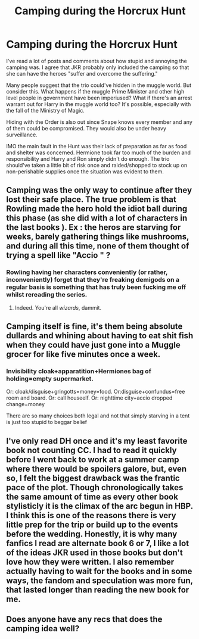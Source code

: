 #+TITLE: Camping during the Horcrux Hunt

* Camping during the Horcrux Hunt
:PROPERTIES:
:Author: rohan62442
:Score: 1
:DateUnix: 1560361685.0
:DateShort: 2019-Jun-12
:FlairText: Discussion
:END:
I've read a lot of posts and comments about how stupid and annoying the camping was. I agree that JKR probably only included the camping so that she can have the heroes "suffer and overcome the suffering."

Many people suggest that the trio could've hidden in the muggle world. But consider this. What happens if the muggle Prime Minister and other high level people in government have been imperiused? What if there's an arrest warrant out for Harry in the muggle world too? It's possible, especially with the fall of the Ministry of Magic.

Hiding with the Order is also out since Snape knows every member and any of them could be compromised. They would also be under heavy surveillance.

IMO the main fault in the Hunt was their lack of preparation as far as food and shelter was concerned. Hermione took far too much of the burden and responsibility and Harry and Ron simply didn't do enough. The trio should've taken a little bit of risk once and raided/shopped to stock up on non-perishable supplies once the situation was evident to them.


** Camping was the only way to continue after they lost their safe place. The true problem is that Rowling made the hero hold the idiot ball during this phase (as she did with a lot of characters in the last books ). Ex : the heros are starving for weeks, barely gathering things like mushrooms, and during all this time, none of them thought of trying a spell like "Accio " ?
:PROPERTIES:
:Author: PlusMortgage
:Score: 6
:DateUnix: 1560371324.0
:DateShort: 2019-Jun-13
:END:

*** Rowling having her characters conveniently (or rather, inconveniently) forget that they're freaking demigods on a regular basis is something that has truly been fucking me off whilst rereading the series.
:PROPERTIES:
:Author: Slightly_Too_Heavy
:Score: 8
:DateUnix: 1560377449.0
:DateShort: 2019-Jun-13
:END:

**** Indeed. You're all /wizards/, dammit.
:PROPERTIES:
:Score: 5
:DateUnix: 1560391019.0
:DateShort: 2019-Jun-13
:END:


** Camping itself is fine, it's them being absolute dullards and whining about having to eat shit fish when they could have just gone into a Muggle grocer for like five minutes once a week.
:PROPERTIES:
:Author: Slightly_Too_Heavy
:Score: 5
:DateUnix: 1560377357.0
:DateShort: 2019-Jun-13
:END:

*** Invisibility cloak+apparatition+Hermiones bag of holding=empty supermarket.

Or: cloak/disguise+gringotts=money=food. Or:disguise+confundus=free room and board. Or: call houseelf. Or: nighttime city+accio dropped change=money

There are so many choices both legal and not that simply starving in a tent is just too stupid to beggar belief
:PROPERTIES:
:Author: luminphoenix
:Score: 6
:DateUnix: 1560377879.0
:DateShort: 2019-Jun-13
:END:


** I've only read DH once and it's my least favorite book not counting CC. I had to read it quickly before I went back to work at a summer camp where there would be spoilers galore, but, even so, I felt the biggest drawback was the frantic pace of the plot. Though chronologically takes the same amount of time as every other book stylisticly it is the climax of the arc begun in HBP. I think this is one of the reasons there is very little prep for the trip or build up to the events before the wedding. Honestly, it is why many fanfics I read are alternate book 6 or 7, I like a lot of the ideas JKR used in those books but don't love how they were written. I also remember actually having to wait for the books and in some ways, the fandom and speculation was more fun, that lasted longer than reading the new book for me.
:PROPERTIES:
:Author: IamProudofthefish
:Score: 3
:DateUnix: 1560370345.0
:DateShort: 2019-Jun-13
:END:


** Does anyone have any recs that does the camping idea well?
:PROPERTIES:
:Author: IamProudofthefish
:Score: 1
:DateUnix: 1560534671.0
:DateShort: 2019-Jun-14
:END:

